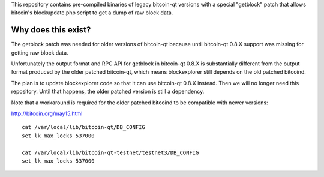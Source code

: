 This repository contains pre-compiled binaries of legacy bitcoin-qt
versions with a special "getblock" patch that allows bitcoin's
blockupdate.php script to get a dump of raw block data.

Why does this exist?
====================

The getblock patch was needed for older versions of bitcoin-qt because
until bitcoin-qt 0.8.X support was missing for getting raw block data.

Unfortunately the output format and RPC API for getblock in bitcoin-qt
0.8.X is substantially different from the output format produced by the
older patched bitcoin-qt, which means blockexplorer still depends on
the old patched bitcoind.

The plan is to update blockexplorer code so that it can use bitcoin-qt
0.8.X instead. Then we will no longer need this repository. Until that
happens, the older patched version is still a dependency.

Note that a workaround is required for the older patched bitcoind to be
compatible with newer versions:

http://bitcoin.org/may15.html

::

	cat /var/local/lib/bitcoin-qt/DB_CONFIG
	set_lk_max_locks 537000

	cat /var/local/lib/bitcoin-qt-testnet/testnet3/DB_CONFIG 
	set_lk_max_locks 537000
